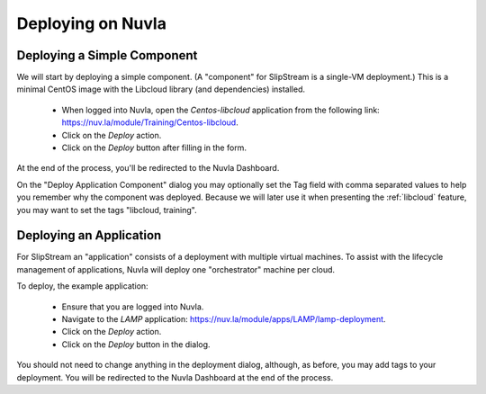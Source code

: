 Deploying on Nuvla
==================

.. _libcloud-deploy:

Deploying a Simple Component
----------------------------

We will start by deploying a simple component.  (A "component" for
SlipStream is a single-VM deployment.) This is a minimal CentOS image
with the Libcloud library (and dependencies) installed.

 - When logged into Nuvla, open the `Centos-libcloud` application from
   the following link: https://nuv.la/module/Training/Centos-libcloud.
 - Click on the `Deploy` action.
 - Click on the `Deploy` button after filling in the form.

At the end of the process, you'll be redirected to the Nuvla
Dashboard. 

On the "Deploy Application Component" dialog you may optionally set
the Tag field with comma separated values to help you remember why the
component was deployed.  Because we will later use it when presenting
the :ref:`libcloud` feature, you may want to set the tags "libcloud,
training".


Deploying an Application
------------------------

For SlipStream an "application" consists of a deployment with multiple
virtual machines.  To assist with the lifecycle management of
applications, Nuvla will deploy one "orchestrator" machine per cloud. 

To deploy, the example application:

 - Ensure that you are logged into Nuvla.
 - Navigate to the `LAMP` application:
   https://nuv.la/module/apps/LAMP/lamp-deployment.
 - Click on the `Deploy` action.
 - Click on the `Deploy` button in the dialog.

You should not need to change anything in the deployment dialog,
although, as before, you may add tags to your deployment.  You will be
redirected to the Nuvla Dashboard at the end of the process. 




